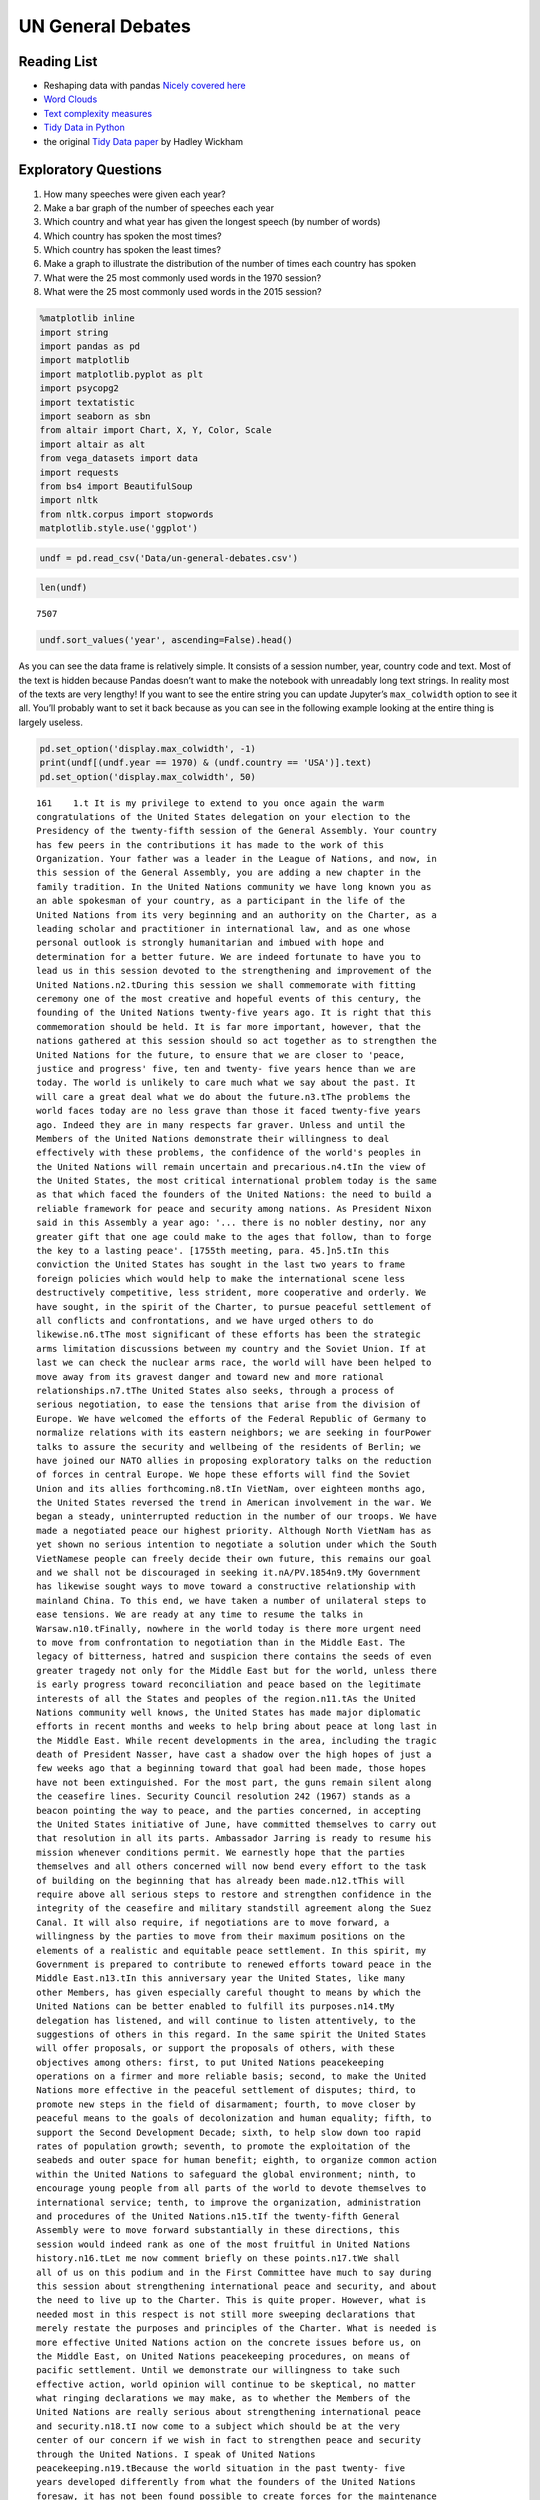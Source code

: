 
UN General Debates
==================

.. raw:: html

    <style>
    .longliteral {
        max-height: 300px;
        overflow: scroll;
        background: #fefefe;
    }

    .parsederror {
        background: #f9dedd;
    }
    </style>

Reading List
------------

-  Reshaping data with pandas `Nicely covered
   here <https://jakevdp.github.io/PythonDataScienceHandbook/>`__
-  `Word
   Clouds <https://www.datacamp.com/community/tutorials/wordcloud-python>`__
-  `Text complexity
   measures <http://www.erinhengel.com/software/textatistic/>`__
-  `Tidy Data in
   Python <http://www.jeannicholashould.com/tidy-data-in-python.html>`__
-  the original `Tidy Data
   paper <http://vita.had.co.nz/papers/tidy-data.pdf>`__ by Hadley
   Wickham

Exploratory Questions
---------------------

1. How many speeches were given each year?
2. Make a bar graph of the number of speeches each year
3. Which country and what year has given the longest speech (by number
   of words)
4. Which country has spoken the most times?
5. Which country has spoken the least times?
6. Make a graph to illustrate the distribution of the number of times
   each country has spoken
7. What were the 25 most commonly used words in the 1970 session?
8. What were the 25 most commonly used words in the 2015 session?

.. code:: ipython3

    %matplotlib inline
    import string
    import pandas as pd
    import matplotlib
    import matplotlib.pyplot as plt
    import psycopg2
    import textatistic
    import seaborn as sbn
    from altair import Chart, X, Y, Color, Scale
    import altair as alt
    from vega_datasets import data
    import requests
    from bs4 import BeautifulSoup
    import nltk
    from nltk.corpus import stopwords
    matplotlib.style.use('ggplot')



.. code:: ipython3

    undf = pd.read_csv('Data/un-general-debates.csv')

.. code:: ipython3

    len(undf)




.. parsed-literal::

    7507



.. code:: ipython3

    undf.sort_values('year', ascending=False).head()




.. raw:: html

    <div>
    <style scoped>
        .dataframe tbody tr th:only-of-type {
            vertical-align: middle;
        }

        .dataframe tbody tr th {
            vertical-align: top;
        }

        .dataframe thead th {
            text-align: right;
        }
    </style>
    <table border="1" class="dataframe">
      <thead>
        <tr style="text-align: right;">
          <th></th>
          <th>session</th>
          <th>year</th>
          <th>country</th>
          <th>text</th>
        </tr>
      </thead>
      <tbody>
        <tr>
          <th>5543</th>
          <td>70</td>
          <td>2015</td>
          <td>KNA</td>
          <td>It is indeed an honour for me to address this ...</td>
        </tr>
        <tr>
          <th>5524</th>
          <td>70</td>
          <td>2015</td>
          <td>KOR</td>
          <td>I would first like to congratulate the United ...</td>
        </tr>
        <tr>
          <th>5522</th>
          <td>70</td>
          <td>2015</td>
          <td>ARE</td>
          <td>It is my pleasure to congratulate Mr. Mogens L...</td>
        </tr>
        <tr>
          <th>5521</th>
          <td>70</td>
          <td>2015</td>
          <td>BHS</td>
          <td>I bring you, Sir, and the Assembly warm frater...</td>
        </tr>
        <tr>
          <th>5520</th>
          <td>70</td>
          <td>2015</td>
          <td>ISL</td>
          <td>The world has changed enormously since the est...</td>
        </tr>
      </tbody>
    </table>
    </div>



As you can see the data frame is relatively simple. It consists of a
session number, year, country code and text. Most of the text is hidden
because Pandas doesn’t want to make the notebook with unreadably long
text strings. In reality most of the texts are very lengthy! If you want
to see the entire string you can update Jupyter’s ``max_colwidth``
option to see it all. You’ll probably want to set it back because as you
can see in the following example looking at the entire thing is largely
useless.

.. code:: ipython3

    pd.set_option('display.max_colwidth', -1)
    print(undf[(undf.year == 1970) & (undf.country == 'USA')].text)
    pd.set_option('display.max_colwidth', 50)

.. rst-class:: longliteral

.. parsed-literal::

    161    1.\t It is my privilege to extend to you once again the warm
    congratulations of the United States delegation on your election to the
    Presidency of the twenty-fifth session of the General Assembly. Your country
    has few peers in the contributions it has made to the work of this
    Organization. Your father was a leader in the League of Nations, and now, in
    this session of the General Assembly, you are adding a new chapter in the
    family tradition. In the United Nations community we have long known you as
    an able spokesman of your country, as a participant in the life of the
    United Nations from its very beginning and an authority on the Charter, as a
    leading scholar and practitioner in international law, and as one whose
    personal outlook is strongly humanitarian and imbued with hope and
    determination for a better future. We are indeed fortunate to have you to
    lead us in this session devoted to the strengthening and improvement of the
    United Nations.\n2.\tDuring this session we shall commemorate with fitting
    ceremony one of the most creative and hopeful events of this century, the
    founding of the United Nations twenty-five years ago. It is right that this
    commemoration should be held. It is far more important, however, that the
    nations gathered at this session should so act together as to strengthen the
    United Nations for the future, to ensure that we are closer to 'peace,
    justice and progress' five, ten and twenty- five years hence than we are
    today. The world is unlikely to care much what we say about the past. It
    will care a great deal what we do about the future.\n3.\tThe problems the
    world faces today are no less grave than those it faced twenty-five years
    ago. Indeed they are in many respects far graver. Unless and until the
    Members of the United Nations demonstrate their willingness to deal
    effectively with these problems, the confidence of the world's peoples in
    the United Nations will remain uncertain and precarious.\n4.\tIn the view of
    the United States, the most critical international problem today is the same
    as that which faced the founders of the United Nations: the need to build a
    reliable framework for peace and security among nations. As President Nixon
    said in this Assembly a year ago: '... there is no nobler destiny, nor any
    greater gift that one age could make to the ages that follow, than to forge
    the key to a lasting peace'. [1755th meeting, para. 45.]\n5.\tIn this
    conviction the United States has sought in the last two years to frame
    foreign policies which would help to make the international scene less
    destructively competitive, less strident, more cooperative and orderly. We
    have sought, in the spirit of the Charter, to pursue peaceful settlement of
    all conflicts and confrontations, and we have urged others to do
    likewise.\n6.\tThe most significant of these efforts has been the strategic
    arms limitation discussions between my country and the Soviet Union. If at
    last we can check the nuclear arms race, the world will have been helped to
    move away from its gravest danger and toward new and more rational
    relationships.\n7.\tThe United States also seeks, through a process of
    serious negotiation, to ease the tensions that arise from the division of
    Europe. We have welcomed the efforts of the Federal Republic of Germany to
    normalize relations with its eastern neighbors; we are seeking in fourPower
    talks to assure the security and wellbeing of the residents of Berlin; we
    have joined our NATO allies in proposing exploratory talks on the reduction
    of forces in central Europe. We hope these efforts will find the Soviet
    Union and its allies forthcoming.\n8.\tIn VietNam, over eighteen months ago,
    the United States reversed the trend in American involvement in the war. We
    began a steady, uninterrupted reduction in the number of our troops. We have
    made a negotiated peace our highest priority. Although North VietNam has as
    yet shown no serious intention to negotiate a solution under which the South
    VietNamese people can freely decide their own future, this remains our goal
    and we shall not be discouraged in seeking it.\nA/PV.1854\n9.\tMy Government
    has likewise sought ways to move toward a constructive relationship with
    mainland China. To this end, we have taken a number of unilateral steps to
    ease tensions. We are ready at any time to resume the talks in
    Warsaw.\n10.\tFinally, nowhere in the world today is there more urgent need
    to move from confrontation to negotiation than in the Middle East. The
    legacy of bitterness, hatred and suspicion there contains the seeds of even
    greater tragedy not only for the Middle East but for the world, unless there
    is early progress toward reconciliation and peace based on the legitimate
    interests of all the States and peoples of the region.\n11.\tAs the United
    Nations community well knows, the United States has made major diplomatic
    efforts in recent months and weeks to help bring about peace at long last in
    the Middle East. While recent developments in the area, including the tragic
    death of President Nasser, have cast a shadow over the high hopes of just a
    few weeks ago that a beginning toward that goal had been made, those hopes
    have not been extinguished. For the most part, the guns remain silent along
    the ceasefire lines. Security Council resolution 242 (1967) stands as a
    beacon pointing the way to peace, and the parties concerned, in accepting
    the United States initiative of June, have committed themselves to carry out
    that resolution in all its parts. Ambassador Jarring is ready to resume his
    mission whenever conditions permit. We earnestly hope that the parties
    themselves and all others concerned will now bend every effort to the task
    of building on the beginning that has already been made.\n12.\tThis will
    require above all serious steps to restore and strengthen confidence in the
    integrity of the ceasefire and military standstill agreement along the Suez
    Canal. It will also require, if negotiations are to move forward, a
    willingness by the parties to move from their maximum positions on the
    elements of a realistic and equitable peace settlement. In this spirit, my
    Government is prepared to contribute to renewed efforts toward peace in the
    Middle East.\n13.\tIn this anniversary year the United States, like many
    other Members, has given especially careful thought to means by which the
    United Nations can be better enabled to fulfill its purposes.\n14.\tMy
    delegation has listened, and will continue to listen attentively, to the
    suggestions of others in this regard. In the same spirit the United States
    will offer proposals, or support the proposals of others, with these
    objectives among others: first, to put United Nations peacekeeping
    operations on a firmer and more reliable basis; second, to make the United
    Nations more effective in the peaceful settlement of disputes; third, to
    promote new steps in the field of disarmament; fourth, to move closer by
    peaceful means to the goals of decolonization and human equality; fifth, to
    support the Second Development Decade; sixth, to help slow down too rapid
    rates of population growth; seventh, to promote the exploitation of the
    seabeds and outer space for human benefit; eighth, to organize common action
    within the United Nations to safeguard the global environment; ninth, to
    encourage young people from all parts of the world to devote themselves to
    international service; tenth, to improve the organization, administration
    and procedures of the United Nations.\n15.\tIf the twenty-fifth General
    Assembly were to move forward substantially in these directions, this
    session would indeed rank as one of the most fruitful in United Nations
    history.\n16.\tLet me now comment briefly on these points.\n17.\tWe shall
    all of us on this podium and in the First Committee have much to say during
    this session about strengthening international peace and security, and about
    the need to live up to the Charter. This is quite proper. However, what is
    needed most in this respect is not still more sweeping declarations that
    merely restate the purposes and principles of the Charter. What is needed is
    more effective United Nations action on the concrete issues before us, on
    the Middle East, on United Nations peacekeeping procedures, on means of
    pacific settlement. Until we demonstrate our willingness to take such
    effective action, world opinion will continue to be skeptical, no matter
    what ringing declarations we may make, as to whether the Members of the
    United Nations are really serious about strengthening international peace
    and security.\n18.\tI now come to a subject which should be at the very
    center of our concern if we wish in fact to strengthen peace and security
    through the United Nations. I speak of United Nations
    peacekeeping.\n19.\tBecause the world situation in the past twenty- five
    years developed differently from what the founders of the United Nations
    foresaw, it has not been found possible to create forces for the maintenance
    of international peace and security along the lines laid down in certain
    articles of Chapter VII. We would hope that at some point the provisions of
    the Charter designed for enforcement action can be implemented.\n20.\tIn the
    meantime, however, a modus vivendi has been built up, entirely consistent
    with the Charter, which has carried out significant and successful
    peacekeeping operations, sometimes with observers, sometimes with
    substantial forces, in the Middle East, in Kashmir, in the Congo, in Cyprus
    and elsewhere. Still it is all too clear that these ad hoc and improvised
    arrangements need major improvement in several respects if future
    peacekeeping is to be effective.\n21.\tThe Assembly's Special Committee on
    Peacekeeping Operations, under the able and patient leadership of Ambassador
    Cuevas Cancino of Mexico, has been laboring for nearly two years at the task
    of developing peacekeeping guidelines. During the past year the United
    States has put forward concrete proposals for new procedures that would meet
    the political concerns of all and yet allow United Nations forces to move
    rapidly to carry out decisions of the Security Council. But the broad
    agreement that all desire is still lacking.\n22.\tIt is high time however
    that the General Assembly, in this twenty-fifth anniversary year, demanded
    significant movement on this problem. It would be a mistake not to move at
    all until all are agreed to move all the way. There is strong reason and
    sufficient consensus for some forward movement at this Assembly. The United
    States will be prepared to join with others in concrete proposals to this
    effect.\n23.\tIn this connexion we welcome the statement made at Lusaka in
    the Declaration of the nonaligned countries concerning the United Nations,
    that measures should be taken at this session of the General Assembly to
    strengthen United Nations peacekeeping, and we look forward with interest to
    proposals that may be made by those present at that meeting.\n24.\tOf
    course, peacekeeping without peaceful settlement is only an expedient,
    necessary but incomplete and inconclusive. The most potent preventive of
    conflict is not machinery but the will of disputing parties to show
    restraint and a spirit of conciliation, and to persist in peaceful methods
    until settlement is reached. This is a solemn obligation of every United
    Nations Member under the Charter, and no nation deserves more honor than
    those who have lived up to it in spite of every obstacle.\n25.\tIn this past
    year such peaceful settlements, or major steps towards them, have been
    recorded in a number of situations which reflect great credit on the
    statesmanship of those involved. I have in mind, for example, the progress
    made, with the assistance of the Organization of American States, toward
    resolving the dispute between El Salvador and Honduras; and also the recent
    peaceful decision on the future of Bahrain, in which good offices provided
    by the Secretary General played a major role.\n26.\tAs these cases show,
    where the will to settle exists, effective machinery can do much to help.
    This is true of regional organizations, and it is no less true of the
    relevant organs of the United Nations, above all the Security
    Council.\n27.\tIn this connexion we have welcomed the Security Council's
    decision [see 1544th meeting] as proposed by Finland, to hold periodic
    high-level meetings under Article 28 of the Charter. My country looks
    forward to taking part in the first such meeting later this fall. We welcome
    likewise the valuable suggestion of Brazil committees of the Council,
    including the parties to a dispute, might be created to help settle
    particular disputes.\n28.\tTo the same end, the United States would favor
    the reactivation of certain machinery for peaceful settlement which has long
    been dormant. Many years ago the General Assembly created a Panel on Inquiry
    and Conciliation [resolution 268 (III)], and more recently a register of
    fact-finding experts. My Government will soon nominate qualified individuals
    for both of these bodies. We believe fact-finders should be available to\n1
    Third Conference of Heads of State or Government of Non Aligned Countries,
    held at Lusaka, Zambia, from 8 to 10 September 1970.\nthe SecretaryGeneral
    or other organs of the United Nations, or directly to Member States, to
    report on the facts of situations of international concern at the request or
    with the consent of one or more of the parties.\n29.\tFinally, it is most
    important that we rejuvenate and strengthen the highest organ of judicial
    settlement, the International Court of Justice. The United States recently
    joined with others in the Security Council in referring to the Court for its
    advisory opinion certain aspects of the Namibia situation. We have also
    joined with others in submitting to this General Assembly an agenda item
    calling for a review of the role of the Court. We hope this review will
    suggest ways to enable the Court to make a more substantial contribution to
    the establishment of the rule of law among nations.\n30.\tThe world has
    witnessed in recent weeks shocking examples of the consequences of failure
    to abide by this rule of law examples which have been alluded to by numerous
    previous speakers on this podium. Hundreds of innocent individuals engaged
    in peaceful international travel have been brutally seized as hostages in a
    conflict in which they were in no way involved. Not only their safety and
    convenience have been placed in jeopardy but their very lives. As President
    Nixon pointed out in this forum a year ago, this issue 'involves the
    interests of. . . every air passenger and the integrity of that structure of
    order upon which a world community depends' [1755th meeting, para.
    74].\n31.\tThat this view is widely shared is evident from the almost
    universal condemnation of these most recent acts by Governments the world
    over and by the resolution on this matter adopted unanimously by the
    Security Council [286 (1970)]. But condemnation is not enough. It is time to
    act. The Tokyo Convention, providing for the prompt return of hijacked
    aircraft passengers and crew, requires the broadest international support.
    The same is true of the International Civil Aviation Organization's draft
    multilateral convention for the extradition and punishment of hijackers. In
    addition, the United States has submitted new proposals to the ICAO, for
    which I urge your most earnest consideration and support.\n32.\tThe General
    Assembly's extensive annual debates and resolutions on many aspects of arms
    control and disarmament have long played, and continue to play, an important
    part in international negotiations on this most critical of all our
    problems. I need only mention the partial nuclear test-ban Treaty,  the
    outer space Treaty [resolution 2222 (XXI)] and the Treaty on the
    NonProliferation of Nuclear Weapons [resolution 2373 (XXII)]. The
    disarmament conference at Geneva has this year registered significant
    progress by achieving wide consensus on a draft treaty to prohibit the
    emplacement of weapons of mass destruction on a vast area of the earth's
    surface the seabed beneath the oceans.  We hope this draft treaty will be
    supported by the General Assembly at this session and opened for signature
    shortly thereafter.\n33.\tI can assure the Assembly that the United States
    Government is unceasingly aware of the worldwide concern and need for an end
    to the arms race and the perilous burden of armaments in all its forms, and
    that we shall do whatever one negotiating partner can do to bring about new
    agreements on new steps toward the ultimate goal of general and complete
    disarmament.\n34.\tPermit me to say a word about a matter of quite different
    but equally wide concern that of human rights throughout the world.\n35.\tIn
    addition to the basic responsibility of Governments to maintain human rights
    for all their citizens, the United Nations under the Charter has a clear
    responsibility in this regard. To strengthen the implementation of that
    responsibility my Government hopes the General Assembly at this session will
    create a new post, that of High Commissioner for Human Rights, to advise
    United Nations organs in this field and to assist States, at their request,
    with human rights problems. This proposal has been thoroughly studied and
    fully justified. It deserves a high priority at the twenty-fifth session of
    the General Assembly.\n36.\tA particular issue of human rights that is of
    acute concern to my Government, among others, is the protection of the
    rights of prisoners of war. While these rights have long since been
    internationally guaranteed, they are in practice still denied to many
    prisoners of war, as American wives and families of such prisoners know to
    their great sorrow. The United States strongly hopes that this Assembly will
    press for worldwide observance of the Geneva Convention relative to the
    Treatment of Prisoners of War, verified by impartial inspection. It is
    intolerable that the tragedy of armed conflict should be compounded by
    additional inhumanities in violation of international norms.\n37.\tIn no
    field have the aims of the United Nations found more dramatic fulfilment
    during its first quarter of a century than in the field of decolonization.
    Before the Second World War a third of mankind lived in colonial
    dependencies. Today the proportion is less than 1 per cent. A revolution of
    independence has created some sixty new nations and has been the main factor
    in increasing the membership of the United Nations from 51 to
    126.\n38.\tHowever, the situation in much of southern Africa is still
    characterized by the denial of self-determination and of racial equality.
    The United Nations and its member States must continue to exert peaceful
    efforts to defend and advance these basic human rights of the peoples
    concerned. Their cause is just and must in time prevail.\n39.\tAgainst these
    evils the United States in recent months has taken further steps. We put
    into effect last May a new policy designed to discourage United States
    investment in, and trade with, Namibia so long as South Africa remains in
    unlawful occupation. We urge other Governments to join us in this policy. My
    Government continues strictly to observe resolutions in regard to sanctions
    against the illegal regime in Rhodesia and in regard to the sale of arms to
    South Africa. We have closed our consulate in Salisbury. We shall continue
    in every peaceful and practicable way to pursue the ends of justice,
    equality and self determination.\n40.\tHigh on the list of the United
    Nations contributions to human progress is its longstanding effort to assist
    in comprehensive global development. That effort is being continued and, we
    hope, improved and strengthened through the launching of the Second United
    Nations Development Decade.\n41.\tThe success of the Decade will depend most
    of all on the policies of Member States, both developed and developing. To
    bring all these policies into effective focus is the ambitious aim of the
    development strategy. The United States strongly supports the strategy which
    is before this Assembly [A 17982, para. 16] and intends to participate fully
    in this common enterprise.\n42.\tI wish to leave no doubt of the serious
    commitment of the United States to the Second Development Decade. President
    Nixon, in a series of policy decisions and especially in his recent
    announcement on the new focus of United States economic assistance, has made
    clear our intention:\n(a)\tTo reverse the downward trend in United States
    development assistance;\n(b)\tTo increase substantially United States
    contributions to multilateral development institutions including the World
    Bank, the International Development Association, the regional development
    banks and the United Nations Development program so that, as the
    capabilities of these institutions increase, we may be able to channel
    through them most of our official development assistance;\n(c)\tFurther to
    encourage the efforts of donor nations to 'untie' their bilateral aid to
    developing countries from the obligation to import products of the donor
    country;\n(<d) To bring United States science and technology more
    effectively to bear on the problems of development, and for this purpose to
    create a new United States International Development Institute;\n(<?) To
    take new steps to stimulate American private investment in developing
    countries within the framework of the developing countries'
    plans.\n43.\tThese approaches are already reflected in the new policies my
    country has announced toward Latin America and Africa, which stress
    continued assistance, greater multilateral participation, and increased
    trade and investment.\n44.\tFinally, bearing in mind the crucial connexion
    between trade and development, the United States is pressing for a
    liberalized system of generalized tariff preferences for products of
    developing countries, with preferential access to the American market, and
    we are urging that the developing countries receive similar access to the
    markets of all developed countries.\n45.\tI wish to add a particular comment
    on the role of the United Nations Development program. This program, in
    cooperation with the specialized agencies, has done important pioneering
    work in development assistance. Its machinery, however, was built for a
    smaller program and must be reorganized to meet its growing
    responsibilities. With the aid of last year's excellent 'capacity study' ,
    the program is now preparing to put the necessary reforms into effect. In
    planning our future contributions to this important program we in the United
    States will give major weight to the progress actually achieved m
    undertaking these reforms.\n46.\tIn recent years people all over the world
    have suddenly awakened to the inexorable and tragic fact that excessive
    population growth can, if continued much longer, frustrate all our hopes for
    peace, justice and progress. There can be no progress for the majority of
    mankind if population growth outstrips all available means of development.
    There can be no justice for the majority of mankind where population expands
    faster than production and social services. There can be no peace for the
    majority of mankind where progress and justice are unattainable because of
    unrestrained population growth.\n47.\tThis is not a problem confined to
    either developed or developing countries. In my own country, although our
    growth rate has recently slowed to about 1 per cent a year, we have adopted
    as a national goal the availability within five years of family planning
    services to every citizen.\n48.\tClearly, the need is equally urgent in many
    nations striving for development whose annual population growth in some
    cases approaches 4 per cent which means a doubling of the number of people
    in less than twenty- years. The care and feeding of such enormous numbers of
    dependent children, their upbringing in conditions compatible with human
    dignity, could constitute such a burden as to nullify progress in economic
    development and to cause living standards to remain at past low levels or
    even to fall lower.\n49.\tThe United States is convinced that the vigorous
    pursuit of family planning policies is an indispensable element in the
    strategy of development. In this conviction we have pledged this year $7.5
    million to the recently established United Nations Fund for Population
    Activities, whose services to requesting Governments are rapidly
    growing.\n50.\tIn the context of development I wish also to emphasize the
    enormous potential of the world's deep seabeds, whose exploitation is just
    now beginning to come within the reach of our technology.\n51.\tLast May
    President Nixon, in a farreaching announcement concerning the oceans,
    proposed that an international regime be established by treaty for the
    exploitation of seabed resources beyond the depth of 200 meters. He further
    proposed that this regime 'should provide for the collection of substantial
    mineral royalties to be used for international community purposes,
    particularly economic assistance to developing countries'. Early in August
    the United States circulated in the United Nations seabed Committee  a draft
    convention [A18021, annex V], embodying these and other important proposals
    in the President's announcement.\n52.\tThese proposals, if carried out, will
    amount to a new departure in the history of nations. Never in history has
    the exploitation of resources of such great potential value been placed
    under the supervision and regulation of an effective international
    authority. Never in history has assurance been offered that the
    international community could have a substantial, independent source of
    revenue to be equitably divided to serve the interests of mankind as a
    whole.\n53.\tThe United States hopes that the twenty-fifth session of the
    General Assembly will advance this important enterprise so that a sound and
    workable international seabed regime, backed up by effective machinery, can
    come into being as soon as possible. To this end it is important that States
    refrain from making further claims to jurisdiction over the seabeds or over
    the waters of the oceans. We believe that a conference on subjects related
    to the law of the sea, including seabeds, should be called as soon as
    practicable and that preparatory steps should be initiated by this session
    of the General Assembly.\n54.\tI come now to an issue of critical and
    rapidly growing importance the protection of the human environment.
    Development and protection of the environment are not mutually
    contradictory; indeed, they must go hand in hand if the world is to be a fit
    place in which to live. The United Nations is in a key position to foster
    the necessary cooperation so that the needs of the environment, as well as
    those of development, receive the energetic attention they
    require.\n55.\tAlready the plans for the United Nations Conference on the
    Human Environment in 1972 have begun to take shape and have helped to focus
    the attention of United Nations Member Governments on this worldwide
    challenge; but we should not wait for the Stockholm Conference before
    launching necessary initiatives.\n56.\tTherefore the United States urges
    that all of us here, representing both developed and developing countries,
    work together to enable the United Nations to take the following steps.
    Firstly, it should identify those environmental problems, especially those
    pollutants in the atmosphere and the oceans, which are or may be dangerous
    on a global scale. Second, it should make plans for a coordinated world
    monitoring network to keep track of these environmental dangers. This
    network should build on existing programs, particularly those of the
    agencies of the United Nations family, and should use the most advanced data
    processing and satellite technology, such as the earth resource survey
    satellites which my country has been developing. Third, it should collect
    and analyze the suggestions of governments concerning environmental
    guidelines for States, both developed and developing, as well as for
    international institutions engaged in development programs. Fourth, it
    should explore the possibility of establishing international air and water
    quality standards. The United States hopes the Assembly at this session will
    act to advance those important objectives.\n51. A newly acute problem which
    threatens a growing number of societies is the epidemic spread of addiction
    to dangerous drugs, especially among young people. This phenomenon has
    mushroomed in a very few years, not only in my own country but in a number
    of others, both developed and developing. It creates untold misery,
    violence, lawlessness and economic and human loss.This menace must be
    stopped. To do so it will be necessary to reinforce existing international
    agreements and to strengthen the longstanding and excellent work of agencies
    in this field, especially those of the United Nations. We are glad to note
    that the Commission on Narcotic Drugs is meeting now to deal with the whole
    range of problems involved, from the poppy field through the international
    syndicate to the needle in the vein. My Government hopes that an adequate
    action program will emerge from this process and will command the energetic
    support of the community of nations. The United States has already offered,
    subject to Congressional approval, a contribution of $2 million to such a
    program.\n58.\tFinally, it is important that we make better use of the
    talents of young people in international service, especially the service of
    the United Nations. Many delegations to this session, including that of the
    United States, contain youthful members as suggested by the General Assembly
    a year ago. That is entirely fitting, because the fate of the United Nations
    and indeed of world peace will soon be in their hands.\n59.\tWith that in
    mind President Nixon, in his address to this Assembly a year ago [1755th
    meeting], pledged the enthusiastic support of the United States for Iran's
    proposal to establish an international volunteer service corps [see 1695th
    meeting, para. 75], to work in the cause of development and to be recruited
    on an individual basis from the people, principally young people, of many
    countries. We hope that proposal will be given final approval in the current
    session. We hope also that the United Nations will seek new ways to
    encourage able young people to find careers in its Secretariat and those of
    the other agencies of the United Nations family.\n60.\tIn these remarks I
    have discussed only a few of the major tasks facing the United Nations in
    the years ahead. Even those, however, are enough tc make it obvious that, if
    we indeed address ourselves to such tasks, the effectiveness of this
    Organization will be tested more severely than ever. To meet this test we
    shall have to be far more attentive than has been our habit to many matters
    of structure, organization and procedure. For example, I would mention the
    following.\n61.\tIn considering applications for membership by very small
    States, we must make sure that they are not only willing but also, as the
    Charter stipulates, able to carry out the Charter's obligations. As the
    SecretaryGeneral has for years pointed out, many Territories now moving
    towards independence are too small, either in population or in resources or
    both, to carry out the minimum obligations which membership requires. Yet
    these very small entities need more than most the assistance that the United
    Nations system can provide. Where the burden of membership would be
    excessive, we should provide a form of association with the United Nations
    which would enable such States to enjoy the benefits without the burdens of
    the system.\n62.\tThe persistence of the United Nations financial deficit
    undermines confidence in the Organization, threatens its capabilities in
    many fields and casts a cloud over its future. The United States welcomes
    the SecretaryGeneral's recent call for 'a concerted effort to restore the
    financial solvency of the Organization'. We hope that he will himself take a
    lead in such an effort, in which we shall certainly play our part.\n63.\tIn
    the annual choice of non-permanent members of the Security Council, it would
    be well that, as the Charter requires, due regard be specially paid, in the
    first instance, to the prospective member's contribution to the maintenance
    of international peace and security, rather than merely to rotation among
    the members of geographic groups.\n64.\tThe primary consideration in
    selecting individuals for posts in the Secretariat, above all for senior
    posts, should be fully to meet the Charter's 'paramount consideration'
    namely 'the highest standards of efficiency, competence, and
    integrity'.\n65.\tWe must at long last take decisive steps to streamline the
    excessively time-consuming organization and procedures of the General
    Assembly, as Canada has wisely proposed, or else we shall either 'drown in a
    sea of words' or suffocate under an avalanche of paper.\n66.\tWe must take
    more effective measures to ensure that the entire United Nations system is
    so organized and managed that it responds efficiently to the directives of
    its governing organs and to the priority needs of the world. That will
    require much better administrative and budgetary coordination and control
    than we have yet achieved.\n67.\tThe United States offers these suggestions
    in the spirit of the twenty-fifth anniversary session, which we understand
    to be a spirit of sober determination to make this Organization more
    effective, to make its future more responsive than its past to the
    imperative needs of men, women and children everywhere. Many other
    delegations have offered or will offer their proposals in the same spirit.
    The test of our seriousness and our success will be how much of this agenda
    of objectives we can begin to carry out.\n68.\tWe are assembled from the
    four corners of the earth. The interests of the Governments we speak for
    often seem to be and sometimes are in contradiction. But by our presence
    here, by our commitment to the United Nations and its Charter, we have
    acknowledged that we also have interests in common, interests in peace,
    justice and progress, interests in the continued habitability of our planet,
    common interests which we are at last beginning to recognize are inescapable
    and overriding.\n69.\tThe question now is, do we have the wit not only to
    perceive these common interests in some vague rhetorical way, but also to
    act upon them together realistically and decisively even at the cost
    sometimes of older and narrower interests? If we do not do so, history may
    sweep aside not only this Organization but also the nations that compose
    it.\n70.\tThe SecretaryGeneral has said that we may have only ten years left
    to cope effectively with the problems of our times before they become so
    staggering as to be beyond our capacities. As we enter the Disarmament
    Decade and the Second Development Decade, let us keep that warning foremost
    in our minds and let us be determined to act together to avert
    catastrophe.\n\n\n\n\n Name: text, dtype: object


The number of speeches each year will require us to use our new tool of
grouping data. This is the split-apply-combine pattern that you may have
learned about previously, but it is so commonly used in data science that
Pandas makes it convenient for us.

.. code:: ipython3

    by_year = undf.groupby('year', as_index=False)['text'].count()
    by_year.head()




.. raw:: html

    <div>
    <style scoped>
        .dataframe tbody tr th:only-of-type {
            vertical-align: middle;
        }

        .dataframe tbody tr th {
            vertical-align: top;
        }

        .dataframe thead th {
            text-align: right;
        }
    </style>
    <table border="1" class="dataframe">
      <thead>
        <tr style="text-align: right;">
          <th></th>
          <th>year</th>
          <th>text</th>
        </tr>
      </thead>
      <tbody>
        <tr>
          <th>0</th>
          <td>1970</td>
          <td>70</td>
        </tr>
        <tr>
          <th>1</th>
          <td>1971</td>
          <td>116</td>
        </tr>
        <tr>
          <th>2</th>
          <td>1972</td>
          <td>125</td>
        </tr>
        <tr>
          <th>3</th>
          <td>1973</td>
          <td>120</td>
        </tr>
        <tr>
          <th>4</th>
          <td>1974</td>
          <td>129</td>
        </tr>
      </tbody>
    </table>
    </div>



.. code:: ipython3

    alt.Chart(by_year).mark_bar().encode(x='year:N',y='text')




.. image:: UNGeneralDebates_files/UNGeneralDebates_11_0.png



.. code:: ipython3

    by_country = undf.groupby('country',as_index=False)['text'].count()
    by_country.head()




.. raw:: html

    <div>
    <style scoped>
        .dataframe tbody tr th:only-of-type {
            vertical-align: middle;
        }

        .dataframe tbody tr th {
            vertical-align: top;
        }

        .dataframe thead th {
            text-align: right;
        }
    </style>
    <table border="1" class="dataframe">
      <thead>
        <tr style="text-align: right;">
          <th></th>
          <th>country</th>
          <th>text</th>
        </tr>
      </thead>
      <tbody>
        <tr>
          <th>0</th>
          <td>AFG</td>
          <td>45</td>
        </tr>
        <tr>
          <th>1</th>
          <td>AGO</td>
          <td>38</td>
        </tr>
        <tr>
          <th>2</th>
          <td>ALB</td>
          <td>46</td>
        </tr>
        <tr>
          <th>3</th>
          <td>AND</td>
          <td>22</td>
        </tr>
        <tr>
          <th>4</th>
          <td>ARE</td>
          <td>44</td>
        </tr>
      </tbody>
    </table>
    </div>



.. code:: ipython3

    alt.Chart(by_country,title='speech distribution').mark_bar().encode(x=alt.X('text',bin=True),y='count()')




.. image:: UNGeneralDebates_files/UNGeneralDebates_13_0.png




.. code:: ipython3

    by_country.loc[by_country.text.idxmax()]




.. parsed-literal::

    country    ALB
    text        46
    Name: 2, dtype: object



.. code:: ipython3

    by_country.loc[by_country.text.idxmin()]




.. parsed-literal::

    country    EU
    text        5
    Name: 58, dtype: object



Those answers are not very satisfactory as we can only guess as to which
country ALB or EU might be. Somewhat distressingly we see that in one
case the three digit code is used and in another a two digit code. We
will want to augment this data using our world factbook data or the data
we scraped. I have a complete table ready for you to load so you don’t
have to scrape it again.

.. code:: ipython3

    c_codes = pd.read_csv('Data/country_codes.csv')
    c_codes.head()

.. rst-class:: parsederror

.. raw:: html

    <pre class="parsederror longliteral">
      ---------------------------------------------------------------------------
      UnicodeDecodeError                        Traceback (most recent call last)
      pandas/_libs/parsers.pyx in pandas._libs.parsers.TextReader._convert_tokens()

      pandas/_libs/parsers.pyx in pandas._libs.parsers.TextReader._convert_with_dtype()

      pandas/_libs/parsers.pyx in pandas._libs.parsers.TextReader._string_convert()

      pandas/_libs/parsers.pyx in pandas._libs.parsers._string_box_utf8()

      UnicodeDecodeError: 'utf-8' codec can't decode byte 0xc5 in position 0: invalid continuation byte

      During handling of the above exception, another exception occurred:

      UnicodeDecodeError                        Traceback (most recent call last)
      <ipython-input-13-6d8e500fc112> in <module>
      ----> 1 c_codes = pd.read_csv('../Data/country_codes.csv')
            2 c_codes.head()

      ~/anaconda3/lib/python3.7/site-packages/pandas/io/parsers.py in parser_f(filepath_or_buffer, sep, delimiter, header, names, index_col, usecols, squeeze, prefix, mangle_dupe_cols, dtype, engine, converters, true_values, false_values, skipinitialspace, skiprows, skipfooter, nrows, na_values, keep_default_na, na_filter, verbose, skip_blank_lines, parse_dates, infer_datetime_format, keep_date_col, date_parser, dayfirst, iterator, chunksize, compression, thousands, decimal, lineterminator, quotechar, quoting, doublequote, escapechar, comment, encoding, dialect, tupleize_cols, error_bad_lines, warn_bad_lines, delim_whitespace, low_memory, memory_map, float_precision)
          700                     skip_blank_lines=skip_blank_lines)
          701
      --> 702         return _read(filepath_or_buffer, kwds)
          703
          704     parser_f.__name__ = name

      ~/anaconda3/lib/python3.7/site-packages/pandas/io/parsers.py in _read(filepath_or_buffer, kwds)
          433
          434     try:
      --> 435         data = parser.read(nrows)
          436     finally:
          437         parser.close()

      ~/anaconda3/lib/python3.7/site-packages/pandas/io/parsers.py in read(self, nrows)
        1137     def read(self, nrows=None):
        1138         nrows = _validate_integer('nrows', nrows)
      -> 1139         ret = self._engine.read(nrows)
        1140
        1141         # May alter columns / col_dict

      ~/anaconda3/lib/python3.7/site-packages/pandas/io/parsers.py in read(self, nrows)
        1993     def read(self, nrows=None):
        1994         try:
      -> 1995             data = self._reader.read(nrows)
        1996         except StopIteration:
        1997             if self._first_chunk:

      pandas/_libs/parsers.pyx in pandas._libs.parsers.TextReader.read()

      pandas/_libs/parsers.pyx in pandas._libs.parsers.TextReader._read_low_memory()

      pandas/_libs/parsers.pyx in pandas._libs.parsers.TextReader._read_rows()

      pandas/_libs/parsers.pyx in pandas._libs.parsers.TextReader._convert_column_data()

      pandas/_libs/parsers.pyx in pandas._libs.parsers.TextReader._convert_tokens()

      pandas/_libs/parsers.pyx in pandas._libs.parsers.TextReader._convert_with_dtype()

      pandas/_libs/parsers.pyx in pandas._libs.parsers.TextReader._string_convert()

      pandas/_libs/parsers.pyx in pandas._libs.parsers._string_box_utf8()

      UnicodeDecodeError: 'utf-8' codec can't decode byte 0xc5 in position 0: invalid continuation byte
      </pre>

OH NO What the heck!!
---------------------

Unicode errors can be a huge pain, but are a fact of life for anyone
dealing with data from multiple sources. In this case we can use the
unix file command to get a bit more information:

::

   $ file -I country_codes.csv
   country_codes.csv: text/plain; charset=iso-8859-1

The important part of the result of that command is that it tells us that the character set is `iso-8859-1` This piece of information is important because it tells Python how to interpret the 8 bits as a character we would recognize. For example, lets take the familiar copyright © symbol.  This symbol is stored in the computer's memory as 10101001.  Aren't you glad you don't have to remember that?  When Python goes to display a character for us it has to know how that information is **encoded**,  that is how should Python interpret those bits.  There are several common encodings used today:

* ASCII - American Standard Code for Information Interchange - This is one of the oldest encodings, and has been in use for years, its major limitation is that it can only encode 256 characters. And in fact Python only interprets 0-127 as proper ASCII. This was fine for American English, in the early days of computing but it does not work in the world today with many languages and many more emojis.

* 'utf-8' This is probably the most common encoding in use today. It can efficiently encode over 4 billion characters.  Some with just 8 bits and others with up to 32 bits.

* 'iso-8859-1' also called 'latin-1' This encoding takes full advantage of all 8 bits.  of the ascii character set.


So, lets try a little experiment.  We can represent 169 as 10101001 or as the hexadecimal value a9, which is easier to work with in Python.

.. code:: ipython3

    b'\xa9'.decode('utf8')

.. parsed-literal::

    ---------------------------------------------------------------------------
    UnicodeDecodeError                        Traceback (most recent call last)
    <ipython-input-14-4c06286911b5> in <module>
    ----> 1 b'\xa9'.decode('utf8')

    UnicodeDecodeError: 'utf-8' codec can't decode byte 0xa9 in position 0: invalid start byte

Aha!  That error message looks familiar.  And you will run into this many times when working with data from the internet.

Lets give ASCII a try:

.. code:: ipython3

    b'\xa9'.decode('ascii')

.. parsed-literal::

    ---------------------------------------------------------------------------
    UnicodeDecodeError                        Traceback (most recent call last)
    <ipython-input-15-1ee5bf3d809c> in <module>
    ----> 1 b'\xa9'.decode('ascii')

    UnicodeDecodeError: 'ascii' codec can't decode byte 0xa9 in position 0: ordinal not in range(128)

See the message not in range(128), yes 169 is definitely not in range(128)


.. code:: ipython3

    b'\xa9'.decode('iso-8859-1')

.. parsed-literal::

    '©'

Success!!


.. code:: ipython3

    topics = [' nuclear', ' weapons', ' nuclear weapons', ' chemical weapons',
              ' biological weapons', ' mass destruction', ' peace', ' war',
              ' nuclear war', ' civil war', ' terror', ' genocide', ' holocaust',
              ' water', ' famine', ' disease', ' hiv', ' aids', ' malaria', ' cancer',
              ' poverty', ' human rights', ' abortion', ' refugee', ' immigration',
              ' equality', ' democracy', ' freedom', ' sovereignty', ' dictator',
              ' totalitarian', ' vote', ' energy', ' oil',  ' coal',  ' income',
              ' economy', ' growth', ' inflation', ' interest rate', ' security',
              ' cyber', ' trade', ' inequality', ' pollution', ' global warming',
              ' hunger', ' education', ' health', ' sanitation', ' infrastructure',
              ' virus', ' regulation', ' food', ' nutrition', ' transportation',
              ' violence', ' agriculture', ' diplomatic', ' drugs', ' obesity',
              ' islam', ' housing', ' sustainable', 'nuclear energy']

.. code:: ipython3

    undf.head()




.. raw:: html

    <div>
    <style scoped>
        .dataframe tbody tr th:only-of-type {
            vertical-align: middle;
        }

        .dataframe tbody tr th {
            vertical-align: top;
        }

        .dataframe thead th {
            text-align: right;
        }
    </style>
    <table border="1" class="dataframe">
      <thead>
        <tr style="text-align: right;">
          <th></th>
          <th>session</th>
          <th>year</th>
          <th>code_3</th>
          <th>text</th>
        </tr>
      </thead>
      <tbody>
        <tr>
          <th>0</th>
          <td>44</td>
          <td>1989</td>
          <td>MDV</td>
          <td>﻿It is indeed a pleasure for me and the member...</td>
        </tr>
        <tr>
          <th>1</th>
          <td>44</td>
          <td>1989</td>
          <td>FIN</td>
          <td>﻿\nMay I begin by congratulating you. Sir, on ...</td>
        </tr>
        <tr>
          <th>2</th>
          <td>44</td>
          <td>1989</td>
          <td>NER</td>
          <td>﻿\nMr. President, it is a particular pleasure ...</td>
        </tr>
        <tr>
          <th>3</th>
          <td>44</td>
          <td>1989</td>
          <td>URY</td>
          <td>﻿\nDuring the debate at the fortieth session o...</td>
        </tr>
        <tr>
          <th>4</th>
          <td>44</td>
          <td>1989</td>
          <td>ZWE</td>
          <td>﻿I should like at the outset to express my del...</td>
        </tr>
      </tbody>
    </table>
    </div>



.. code:: ipython3

    year_summ = undf.groupby('year', as_index=False)['text'].sum()

.. code:: ipython3

    year_summ.head()




.. raw:: html

    <div>
    <style scoped>
        .dataframe tbody tr th:only-of-type {
            vertical-align: middle;
        }

        .dataframe tbody tr th {
            vertical-align: top;
        }

        .dataframe thead th {
            text-align: right;
        }
    </style>
    <table border="1" class="dataframe">
      <thead>
        <tr style="text-align: right;">
          <th></th>
          <th>year</th>
          <th>text</th>
        </tr>
      </thead>
      <tbody>
        <tr>
          <th>0</th>
          <td>1970</td>
          <td>126.\t In this anniversary year the General As...</td>
        </tr>
        <tr>
          <th>1</th>
          <td>1971</td>
          <td>83.\t Mr. President, the first words of my del...</td>
        </tr>
        <tr>
          <th>2</th>
          <td>1972</td>
          <td>Since the twenty-sixth session of the General ...</td>
        </tr>
        <tr>
          <th>3</th>
          <td>1973</td>
          <td>﻿1.\tIt is a great pleasure for me to congratu...</td>
        </tr>
        <tr>
          <th>4</th>
          <td>1974</td>
          <td>Mr. President, first I should like to extend m...</td>
        </tr>
      </tbody>
    </table>
    </div>



.. code:: ipython3

    year_summ['gw'] = year_summ.text.str.count('global warming')
    year_summ['cc'] = year_summ.text.str.count('climate change')
    year_summ




.. raw:: html

    <div>
    <style scoped>
        .dataframe tbody tr th:only-of-type {
            vertical-align: middle;
        }

        .dataframe tbody tr th {
            vertical-align: top;
        }

        .dataframe thead th {
            text-align: right;
        }
    </style>
    <table border="1" class="dataframe">
      <thead>
        <tr style="text-align: right;">
          <th></th>
          <th>year</th>
          <th>text</th>
          <th>gw</th>
          <th>cc</th>
        </tr>
      </thead>
      <tbody>
        <tr>
          <th>0</th>
          <td>1970</td>
          <td>126.\t In this anniversary year the General As...</td>
          <td>0</td>
          <td>0</td>
        </tr>
        <tr>
          <th>1</th>
          <td>1971</td>
          <td>83.\t Mr. President, the first words of my del...</td>
          <td>0</td>
          <td>0</td>
        </tr>
        <tr>
          <th>2</th>
          <td>1972</td>
          <td>Since the twenty-sixth session of the General ...</td>
          <td>0</td>
          <td>0</td>
        </tr>
        <tr>
          <th>3</th>
          <td>1973</td>
          <td>﻿1.\tIt is a great pleasure for me to congratu...</td>
          <td>0</td>
          <td>1</td>
        </tr>
        <tr>
          <th>4</th>
          <td>1974</td>
          <td>Mr. President, first I should like to extend m...</td>
          <td>0</td>
          <td>0</td>
        </tr>
        <tr>
          <th>5</th>
          <td>1975</td>
          <td>104.\t Mr. President, on behalf of the delegat...</td>
          <td>0</td>
          <td>0</td>
        </tr>
        <tr>
          <th>6</th>
          <td>1976</td>
          <td>Allow me first to say how pleased I am to see ...</td>
          <td>0</td>
          <td>0</td>
        </tr>
        <tr>
          <th>7</th>
          <td>1977</td>
          <td>﻿ \n1.\t'O praise the Lord, all ye nations: pr...</td>
          <td>0</td>
          <td>0</td>
        </tr>
        <tr>
          <th>8</th>
          <td>1978</td>
          <td>﻿210.\tI am particularly happy to be able in m...</td>
          <td>0</td>
          <td>0</td>
        </tr>
        <tr>
          <th>9</th>
          <td>1979</td>
          <td>﻿My delegation is pleased to convey to the rep...</td>
          <td>0</td>
          <td>0</td>
        </tr>
        <tr>
          <th>10</th>
          <td>1980</td>
          <td>﻿I should like first of all to extend to Ambas...</td>
          <td>0</td>
          <td>0</td>
        </tr>
        <tr>
          <th>11</th>
          <td>1981</td>
          <td>\n73.\t Mr. President, the Republic of Iraq an...</td>
          <td>0</td>
          <td>0</td>
        </tr>
        <tr>
          <th>12</th>
          <td>1982</td>
          <td>First of all I wish to convey my warm \ncongra...</td>
          <td>0</td>
          <td>0</td>
        </tr>
        <tr>
          <th>13</th>
          <td>1983</td>
          <td>﻿1.\t It is my pleasure to address, in the nam...</td>
          <td>0</td>
          <td>0</td>
        </tr>
        <tr>
          <th>14</th>
          <td>1984</td>
          <td>﻿I have the honour to convey to the President ...</td>
          <td>0</td>
          <td>1</td>
        </tr>
        <tr>
          <th>15</th>
          <td>1985</td>
          <td>I wish to convey to you, Sir, the felicitation...</td>
          <td>0</td>
          <td>0</td>
        </tr>
        <tr>
          <th>16</th>
          <td>1986</td>
          <td>Allow me first, Sir, to congratulate you on y...</td>
          <td>0</td>
          <td>0</td>
        </tr>
        <tr>
          <th>17</th>
          <td>1987</td>
          <td>﻿\nAllow me at the outset. Sic, to convey to y...</td>
          <td>0</td>
          <td>0</td>
        </tr>
        <tr>
          <th>18</th>
          <td>1988</td>
          <td>﻿\nI ask the President to accept our congratul...</td>
          <td>1</td>
          <td>1</td>
        </tr>
        <tr>
          <th>19</th>
          <td>1989</td>
          <td>﻿It is indeed a pleasure for me and the member...</td>
          <td>20</td>
          <td>18</td>
        </tr>
        <tr>
          <th>20</th>
          <td>1990</td>
          <td>﻿Mr. President, allow me to congratulate you o...</td>
          <td>9</td>
          <td>12</td>
        </tr>
        <tr>
          <th>21</th>
          <td>1991</td>
          <td>﻿On behalf of my delegation and on my own beha...</td>
          <td>20</td>
          <td>30</td>
        </tr>
        <tr>
          <th>22</th>
          <td>1992</td>
          <td>I shall read out the following statement\non b...</td>
          <td>6</td>
          <td>15</td>
        </tr>
        <tr>
          <th>23</th>
          <td>1993</td>
          <td>Allow me to congratulate you sincerely, Sir,\n...</td>
          <td>5</td>
          <td>14</td>
        </tr>
        <tr>
          <th>24</th>
          <td>1994</td>
          <td>On behalf of the Namibian\ndelegation, I wish ...</td>
          <td>2</td>
          <td>9</td>
        </tr>
        <tr>
          <th>25</th>
          <td>1995</td>
          <td>Allow me at the outset, on behalf of the\ndele...</td>
          <td>8</td>
          <td>12</td>
        </tr>
        <tr>
          <th>26</th>
          <td>1996</td>
          <td>﻿The delegation of the Republic of the Congo\n...</td>
          <td>4</td>
          <td>16</td>
        </tr>
        <tr>
          <th>27</th>
          <td>1997</td>
          <td>﻿I wish to congratulate the President on his\n...</td>
          <td>5</td>
          <td>14</td>
        </tr>
        <tr>
          <th>28</th>
          <td>1998</td>
          <td>The General Assembly has\nunanimously chosen M...</td>
          <td>10</td>
          <td>23</td>
        </tr>
        <tr>
          <th>29</th>
          <td>1999</td>
          <td>Today, we look ahead to the\nnew millennium. A...</td>
          <td>4</td>
          <td>31</td>
        </tr>
        <tr>
          <th>30</th>
          <td>2000</td>
          <td>I join my colleagues in\ncongratulating the Pr...</td>
          <td>7</td>
          <td>15</td>
        </tr>
        <tr>
          <th>31</th>
          <td>2001</td>
          <td>﻿On\nbehalf of the Comorian delegation, which ...</td>
          <td>4</td>
          <td>30</td>
        </tr>
        <tr>
          <th>32</th>
          <td>2002</td>
          <td>﻿Allow me\nto begin my statement by expressing...</td>
          <td>6</td>
          <td>25</td>
        </tr>
        <tr>
          <th>33</th>
          <td>2003</td>
          <td>﻿The people of Tuvalu,\non whose behalf I have...</td>
          <td>4</td>
          <td>25</td>
        </tr>
        <tr>
          <th>34</th>
          <td>2004</td>
          <td>The United Nations\nfaces unprecedented challe...</td>
          <td>9</td>
          <td>42</td>
        </tr>
        <tr>
          <th>35</th>
          <td>2005</td>
          <td>Sixty years ago at San Francisco, the United\n...</td>
          <td>1</td>
          <td>46</td>
        </tr>
        <tr>
          <th>36</th>
          <td>2006</td>
          <td>In 2006, several important anniversaries coinc...</td>
          <td>15</td>
          <td>54</td>
        </tr>
        <tr>
          <th>37</th>
          <td>2007</td>
          <td>It is a  pleasure, Sir, to congratulate you on...</td>
          <td>59</td>
          <td>472</td>
        </tr>
        <tr>
          <th>38</th>
          <td>2008</td>
          <td>It is an \nhonour for me to represent my count...</td>
          <td>34</td>
          <td>353</td>
        </tr>
        <tr>
          <th>39</th>
          <td>2009</td>
          <td>I begin by joining others \nin congratulating ...</td>
          <td>47</td>
          <td>485</td>
        </tr>
        <tr>
          <th>40</th>
          <td>2010</td>
          <td>It is a privilege and a \ngreat honour for me ...</td>
          <td>28</td>
          <td>368</td>
        </tr>
        <tr>
          <th>41</th>
          <td>2011</td>
          <td>\nAllow me, first of all, to warmly congratula...</td>
          <td>17</td>
          <td>287</td>
        </tr>
        <tr>
          <th>42</th>
          <td>2012</td>
          <td>﻿First, I would like\nto express my sincere ap...</td>
          <td>8</td>
          <td>185</td>
        </tr>
        <tr>
          <th>43</th>
          <td>2013</td>
          <td>Allow me at the outset, on \nbehalf of the Pre...</td>
          <td>20</td>
          <td>200</td>
        </tr>
        <tr>
          <th>44</th>
          <td>2014</td>
          <td>I congratulate Mr. Sam \nKutesa on his assumpt...</td>
          <td>16</td>
          <td>307</td>
        </tr>
        <tr>
          <th>45</th>
          <td>2015</td>
          <td>The Head of State of the Transition, Her Excel...</td>
          <td>37</td>
          <td>382</td>
        </tr>
      </tbody>
    </table>
    </div>



.. code:: ipython3

    alt.Chart(year_summ[['year', 'gw', 'cc']]).mark_line().encode(x='year',y='gw')




.. image:: UNGeneralDebates_files/UNGeneralDebates_69_0.png



.. code:: ipython3

    alt.Chart(year_summ[['year', 'gw', 'cc']].melt(id_vars='year', value_vars=['cc','gw'])
             ).mark_line().encode(x='year:O',y='value', color='variable')




.. image:: UNGeneralDebates_files/UNGeneralDebates_70_0.png



Fascinating! Until the late 80’s neither global warming or climate
change and were mentioned with relatively close to the same frequency
until 2006 when climate change became a huge topic. This raises all
kinds of interesting questions. Which countries were talking about these
topics and when? This is exactly the kind of thing that happens in data
science. One question or the visualization of one or more items often
leads to further and even more interesting questions.

.. code:: ipython3

    year_summ['pollution'] = year_summ.text.str.count('pollution')

.. code:: ipython3

    year_summ['terror'] = year_summ.text.str.count('terror')

.. code:: ipython3

    alt.Chart(year_summ[['year','terror']]).mark_line().encode(x='year:O', y='terror')




.. image:: UNGeneralDebates_files/UNGeneralDebates_74_0.png



.. code:: ipython3

    import numpy as np
    nrows, ncols = 100000, 100
    rng = np.random.RandomState(43)
    df1, df2, df3, df4 = (pd.DataFrame(rng.rand(nrows,ncols)) for i in range(4))

.. code:: ipython3

    %timeit df1 + df2 + df3 + df4


.. parsed-literal::

    84.9 ms ± 1.02 ms per loop (mean ± std. dev. of 7 runs, 10 loops each)


.. code:: ipython3

    %timeit pd.eval('df1 + df2 + df3 + df4')


.. parsed-literal::

    38.7 ms ± 1.16 ms per loop (mean ± std. dev. of 7 runs, 10 loops each)


.. code:: ipython3

    undf['text_len'] = undf.text.map(lambda x : len(x.split()))

.. code:: ipython3

    undf.head()




.. raw:: html

    <div>
    <style scoped>
        .dataframe tbody tr th:only-of-type {
            vertical-align: middle;
        }

        .dataframe tbody tr th {
            vertical-align: top;
        }

        .dataframe thead th {
            text-align: right;
        }
    </style>
    <table border="1" class="dataframe">
      <thead>
        <tr style="text-align: right;">
          <th></th>
          <th>session</th>
          <th>year</th>
          <th>code_3</th>
          <th>text</th>
          <th>text_len</th>
        </tr>
      </thead>
      <tbody>
        <tr>
          <th>0</th>
          <td>44</td>
          <td>1989</td>
          <td>MDV</td>
          <td>﻿It is indeed a pleasure for me and the member...</td>
          <td>3011</td>
        </tr>
        <tr>
          <th>1</th>
          <td>44</td>
          <td>1989</td>
          <td>FIN</td>
          <td>﻿\nMay I begin by congratulating you. Sir, on ...</td>
          <td>2727</td>
        </tr>
        <tr>
          <th>2</th>
          <td>44</td>
          <td>1989</td>
          <td>NER</td>
          <td>﻿\nMr. President, it is a particular pleasure ...</td>
          <td>4860</td>
        </tr>
        <tr>
          <th>3</th>
          <td>44</td>
          <td>1989</td>
          <td>URY</td>
          <td>﻿\nDuring the debate at the fortieth session o...</td>
          <td>2711</td>
        </tr>
        <tr>
          <th>4</th>
          <td>44</td>
          <td>1989</td>
          <td>ZWE</td>
          <td>﻿I should like at the outset to express my del...</td>
          <td>4551</td>
        </tr>
      </tbody>
    </table>
    </div>



.. code:: ipython3

    undf.groupby('code_3', as_index=False)['text_len'].mean().head()




.. raw:: html

    <div>
    <style scoped>
        .dataframe tbody tr th:only-of-type {
            vertical-align: middle;
        }

        .dataframe tbody tr th {
            vertical-align: top;
        }

        .dataframe thead th {
            text-align: right;
        }
    </style>
    <table border="1" class="dataframe">
      <thead>
        <tr style="text-align: right;">
          <th></th>
          <th>code_3</th>
          <th>text_len</th>
        </tr>
      </thead>
      <tbody>
        <tr>
          <th>0</th>
          <td>AFG</td>
          <td>3014.444444</td>
        </tr>
        <tr>
          <th>1</th>
          <td>AGO</td>
          <td>2645.315789</td>
        </tr>
        <tr>
          <th>2</th>
          <td>ALB</td>
          <td>3482.369565</td>
        </tr>
        <tr>
          <th>3</th>
          <td>AND</td>
          <td>2153.045455</td>
        </tr>
        <tr>
          <th>4</th>
          <td>ARE</td>
          <td>2313.500000</td>
        </tr>
      </tbody>
    </table>
    </div>



.. code:: ipython3

    alt.Chart(undf.groupby('code_3', as_index=False)['text_len'].mean()).mark_bar().encode(
    alt.X('text_len', bin=True), y='count()')




.. image:: UNGeneralDebates_files/UNGeneralDebates_81_0.png



.. code:: ipython3

    undf.groupby('code_3', as_index=False)['text_len'].mean().sort_values('text_len').head()




.. raw:: html

    <div>
    <style scoped>
        .dataframe tbody tr th:only-of-type {
            vertical-align: middle;
        }

        .dataframe tbody tr th {
            vertical-align: top;
        }

        .dataframe thead th {
            text-align: right;
        }
    </style>
    <table border="1" class="dataframe">
      <thead>
        <tr style="text-align: right;">
          <th></th>
          <th>code_3</th>
          <th>text_len</th>
        </tr>
      </thead>
      <tbody>
        <tr>
          <th>25</th>
          <td>BRN</td>
          <td>1146.870968</td>
        </tr>
        <tr>
          <th>186</th>
          <td>UZB</td>
          <td>1484.700000</td>
        </tr>
        <tr>
          <th>176</th>
          <td>TON</td>
          <td>1496.466667</td>
        </tr>
        <tr>
          <th>141</th>
          <td>PLW</td>
          <td>1517.944444</td>
        </tr>
        <tr>
          <th>103</th>
          <td>LIE</td>
          <td>1538.115385</td>
        </tr>
      </tbody>
    </table>
    </div>



.. code:: ipython3

    undf.groupby('code_3', as_index=False)['text_len'].mean().sort_values('text_len').tail()




.. raw:: html

    <div>
    <style scoped>
        .dataframe tbody tr th:only-of-type {
            vertical-align: middle;
        }

        .dataframe tbody tr th {
            vertical-align: top;
        }

        .dataframe thead th {
            text-align: right;
        }
    </style>
    <table border="1" class="dataframe">
      <thead>
        <tr style="text-align: right;">
          <th></th>
          <th>code_3</th>
          <th>text_len</th>
        </tr>
      </thead>
      <tbody>
        <tr>
          <th>53</th>
          <td>EGY</td>
          <td>3981.590909</td>
        </tr>
        <tr>
          <th>101</th>
          <td>LBY</td>
          <td>4074.477273</td>
        </tr>
        <tr>
          <th>42</th>
          <td>CUB</td>
          <td>4100.217391</td>
        </tr>
        <tr>
          <th>81</th>
          <td>IRL</td>
          <td>4284.466667</td>
        </tr>
        <tr>
          <th>150</th>
          <td>RUS</td>
          <td>4400.666667</td>
        </tr>
      </tbody>
    </table>
    </div>


**Lesson Feedback**

.. poll:: LearningZone_8_1
    :option_1: Comfort Zone
    :option_2: Learning Zone
    :option_3: Panic Zone

    During this lesson I was primarily in my...

.. poll:: Time_8_1
    :option_1: Very little time
    :option_2: A reasonable amount of time
    :option_3: More time than is reasonable

    Completing this lesson took...

.. poll:: TaskValue_8_1
    :option_1: Don't seem worth learning
    :option_2: May be worth learning
    :option_3: Are definitely worth learning

    Based on my own interests and needs, the things taught in this lesson...

.. poll:: Expectancy_8_1
    :option_1: Definitely within reach
    :option_2: Within reach if I try my hardest
    :option_3: Out of reach no matter how hard I try

    For me to master the things taught in this lesson feels...
